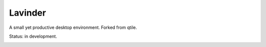 =====
Lavinder
=====

A small yet productive desktop environment. Forked from qtile.

Status: in development.


.. image:: https://badges.gitter.im/LavinderDE/community.svg
   :alt: Join the chat at https://gitter.im/LavinderDE/community
   :target: https://gitter.im/LavinderDE/community?utm_source=badge&utm_medium=badge&utm_campaign=pr-badge&utm_content=badge